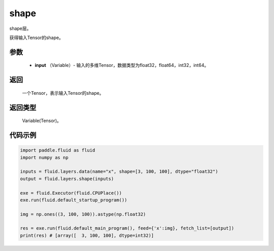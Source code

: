 .. _cn_api_fluid_layers_shape:

shape
-------------------------------

.. py:function:: paddle.fluid.layers.shape(input)

shape层。

获得输入Tensor的shape。

参数
::::::::::::

        - **input** （Variable）-  输入的多维Tensor，数据类型为float32，float64，int32，int64。

返回
::::::::::::
 一个Tensor，表示输入Tensor的shape。

返回类型
::::::::::::
 Variable(Tensor)。

代码示例
::::::::::::

.. code-block:: python

    import paddle.fluid as fluid
    import numpy as np

    inputs = fluid.layers.data(name="x", shape=[3, 100, 100], dtype="float32")
    output = fluid.layers.shape(inputs)
    
    exe = fluid.Executor(fluid.CPUPlace())
    exe.run(fluid.default_startup_program())

    img = np.ones((3, 100, 100)).astype(np.float32)

    res = exe.run(fluid.default_main_program(), feed={'x':img}, fetch_list=[output])
    print(res) # [array([  3, 100, 100], dtype=int32)]
